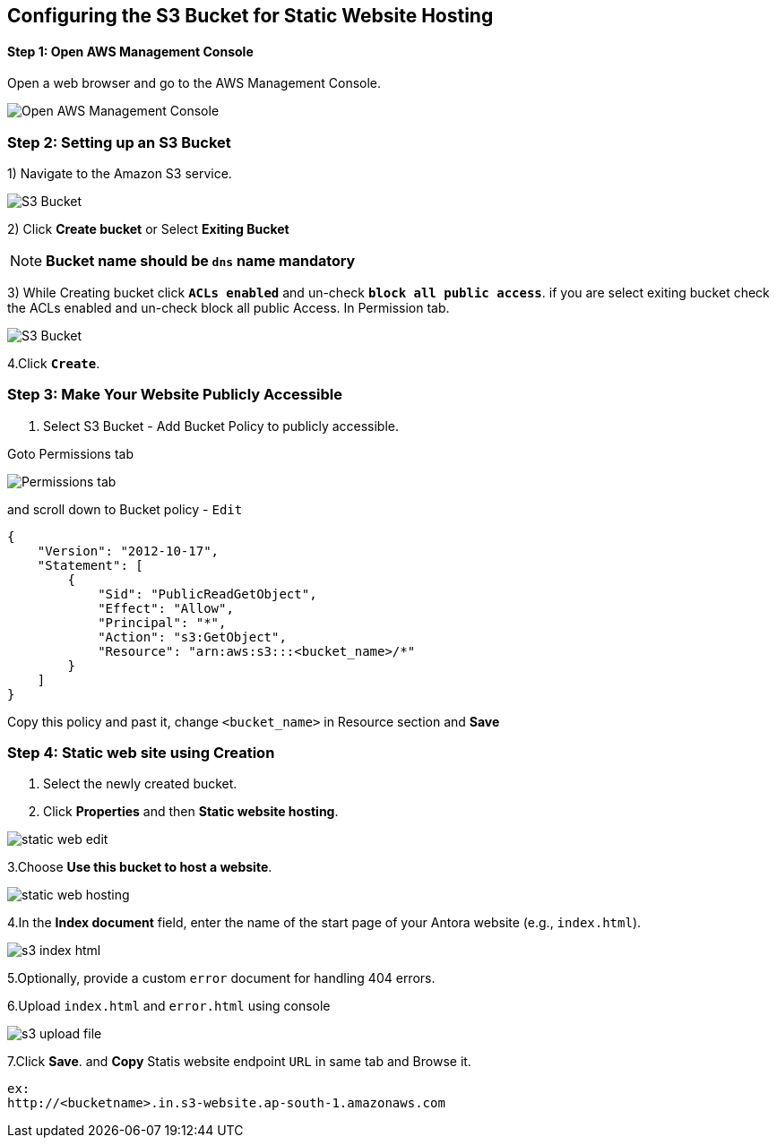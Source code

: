 == Configuring the S3 Bucket for Static Website Hosting
==== Step 1: Open AWS Management Console

Open a web browser and go to the AWS Management Console.

image::s3_home_page.png[Open AWS Management Console]

=== Step 2: Setting up an S3 Bucket

1) Navigate to the Amazon S3 service.

image::s3_bucket_list.png[S3 Bucket]

2) Click **Create bucket** or Select **Exiting Bucket**  +

NOTE: *Bucket name should be `dns` name mandatory* +

3) While Creating bucket click `**ACLs enabled**` and un-check `**block all public access**`.
if you are select exiting bucket check the ACLs enabled and un-check block all public Access. In Permission tab.

image::s3_acl_enable.png[S3 Bucket]

4.Click `**Create**`.

=== Step 3: Make Your Website Publicly Accessible

1. Select S3 Bucket - Add Bucket Policy to publicly accessible. +

Goto Permissions tab +

image::Permissions_tab.png[]
and scroll down to Bucket policy - `Edit`
[source, json]
----
{
    "Version": "2012-10-17",
    "Statement": [
        {
            "Sid": "PublicReadGetObject",
            "Effect": "Allow",
            "Principal": "*",
            "Action": "s3:GetObject",
            "Resource": "arn:aws:s3:::<bucket_name>/*"
        }
    ]
}
----
Copy this policy and  past it, change `<bucket_name>`  in Resource section and *Save* +



=== Step 4: Static web site using Creation


1. Select the newly created bucket.

2. Click **Properties** and then **Static website hosting**.

image::static_web_edit.png[]

3.Choose **Use this bucket to host a website**.

image::static_web_hosting.png[]

4.In the **Index document** field, enter the name of the start page of your Antora website (e.g., `index.html`).

image::s3_index-html.png[]

5.Optionally, provide a custom `error` document for handling 404 errors.

6.Upload `index.html` and `error.html` using console

image::s3_upload_file.png[]

7.Click **Save**. and **Copy** Statis website endpoint `URL` in same tab and Browse it.
[source, html]
----
ex:
http://<bucketname>.in.s3-website.ap-south-1.amazonaws.com
----


// == Step 5: Configure DNS (Route53)
//
// 1. If you have a custom domain name and want to associate it with your S3 bucket, follow these steps:
//
// 2. In the S3 bucket properties, note down the Endpoint URL.
//
// 3. Go to your DNS provider's website or domain registrar.
//
// 4. Create a CNAME record or an ALIAS/ANAME record, pointing to the S3 bucket endpoint.
//
// 5. Wait for DNS propagation (may take some time) before accessing your website using the custom domain.